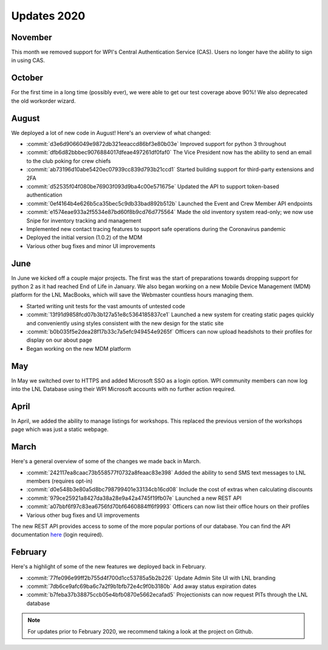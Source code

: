 ============
Updates 2020
============

November
========
This month we removed support for WPI's Central Authentication Service (CAS). Users no longer have the ability to sign
in using CAS.


October
=======
For the first time in a long time (possibly ever), we were able to get our test coverage above 90%! We also deprecated
the old workorder wizard.


August
======
We deployed a lot of new code in August! Here's an overview of what changed:

- :commit:`d3e6d9066049e9872db321eeaccd86bf3e80b03e` Improved support for python 3 throughout
- :commit:`dfb6d82bbbec9076884017dfeae497261df0faf0` The Vice President now has the ability to send an email to the club poking for crew chiefs
- :commit:`ab73196d10abe5420ec07939cc839d793b21ccd1` Started building support for third-party extensions and 2FA
- :commit:`d52535f04f080be76903f093d9ba4c00e571675e` Updated the API to support token-based authentication
- :commit:`0ef4164b4e626b5ca35bec5c9db33bad892b512b` Launched the Event and Crew Member API endpoints
- :commit:`e1574eae933a2f5534e87bd60f8b9cd76d775564` Made the old inventory system read-only; we now use Snipe for inventory tracking and management
- Implemented new contact tracing features to support safe operations during the Coronavirus pandemic
- Deployed the initial version (1.0.2) of the MDM
- Various other bug fixes and minor UI improvements


June
====
In June we kicked off a couple major projects. The first was the start of preparations towards dropping support for
python 2 as it had reached End of Life in January. We also began working on a new Mobile Device Management (MDM)
platform for the LNL MacBooks, which will save the Webmaster countless hours managing them.

- Started writing unit tests for the vast amounts of untested code
- :commit:`13f91d9858fcd07b3b127a51e8c5364185837ce1` Launched a new system for creating static pages quickly and conveniently using styles consistent with the new design for the static site
- :commit:`b0b035f5e2dea28f17b33c7a5efc949454e9265f` Officers can now upload headshots to their profiles for display on our about page
- Began working on the new MDM platform


May
===
In May we switched over to HTTPS and added Microsoft SSO as a login option. WPI community members can now log into the
LNL Database using their WPI Microsoft accounts with no further action required.


April
=====
In April, we added the ability to manage listings for workshops. This replaced the previous version of the workshops
page which was just a static webpage.


March
=====
Here's a general overview of some of the changes we made back in March.

- :commit:`242117ea8caac73b558577f0732a8feaac83e398` Added the ability to send SMS text messages to LNL members (requires opt-in)
- :commit:`d0e548b3e80a5d8bc798799401e33134cb16cd08` Include the cost of extras when calculating discounts
- :commit:`979ce25921a8427da38a28e9a42a4745f19fb07e` Launched a new REST API
- :commit:`a07bbf6f97c83ea6756fd70bf6460884ff6f9993` Officers can now list their office hours on their profiles
- Various other bug fixes and UI improvements

The new REST API provides access to some of the more popular portions of our database. You can find the API
documentation `here <https://lnl.wpi.edu/api/docs/>`_ (login required).


February
========
Here's a highlight of some of the new features we deployed back in February.

- :commit:`77fe096e99ff2b755d4f700d1cc53785a5b2b226` Update Admin Site UI with LNL branding
- :commit:`7db6ce9afc69ba6c7a2f9b1bfb72e4c9f0b3180b` Add away status expiration dates
- :commit:`b7feba37b38875ccb05e4bfb0870e5662ecafad5` Projectionists can now request PITs through the LNL database


.. note::
    For updates prior to February 2020, we recommend taking a look at the project on Github.
